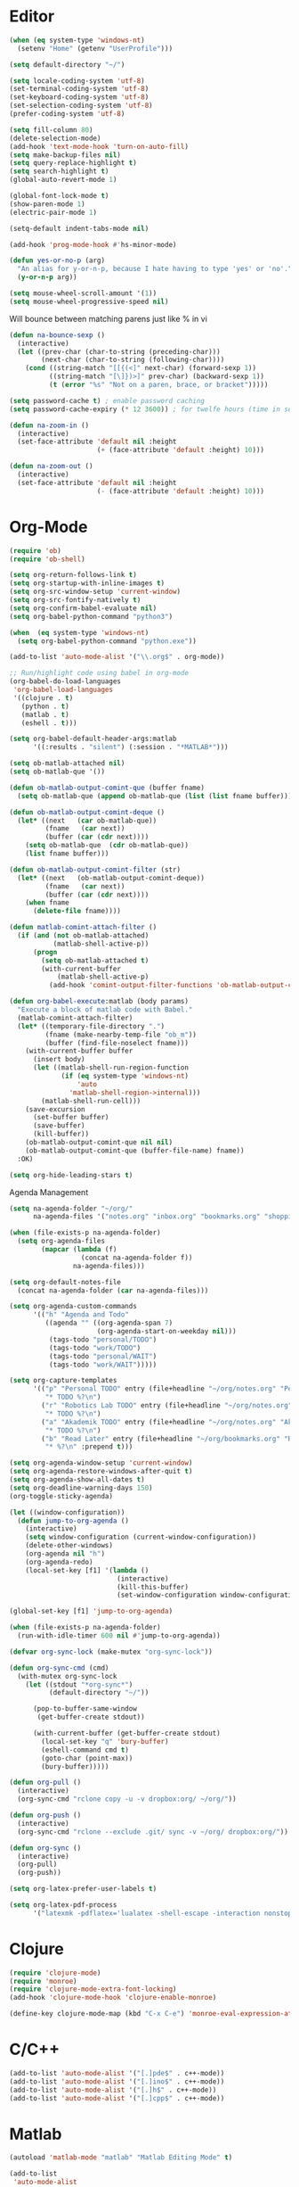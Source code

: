 #+property: results silent

* Editor

#+BEGIN_SRC emacs-lisp
  (when (eq system-type 'windows-nt)
    (setenv "Home" (getenv "UserProfile")))

  (setq default-directory "~/")
#+END_SRC

#+BEGIN_SRC emacs-lisp
  (setq locale-coding-system 'utf-8)
  (set-terminal-coding-system 'utf-8)
  (set-keyboard-coding-system 'utf-8)
  (set-selection-coding-system 'utf-8)
  (prefer-coding-system 'utf-8)

  (setq fill-column 80)
  (delete-selection-mode)
  (add-hook 'text-mode-hook 'turn-on-auto-fill)
  (setq make-backup-files nil)
  (setq query-replace-highlight t)
  (setq search-highlight t)
  (global-auto-revert-mode 1)

  (global-font-lock-mode t)
  (show-paren-mode 1)
  (electric-pair-mode 1)

  (setq-default indent-tabs-mode nil)

  (add-hook 'prog-mode-hook #'hs-minor-mode)
#+END_SRC

#+BEGIN_SRC emacs-lisp
  (defun yes-or-no-p (arg)
    "An alias for y-or-n-p, because I hate having to type 'yes' or 'no'."
    (y-or-n-p arg))
#+END_SRC

#+BEGIN_SRC emacs-lisp
(setq mouse-wheel-scroll-amount '(1))
(setq mouse-wheel-progressive-speed nil)
#+END_SRC

Will bounce between matching parens just like % in vi

#+BEGIN_SRC emacs-lisp
  (defun na-bounce-sexp ()
    (interactive)
    (let ((prev-char (char-to-string (preceding-char)))
          (next-char (char-to-string (following-char))))
      (cond ((string-match "[[{(<]" next-char) (forward-sexp 1))
            ((string-match "[\]})>]" prev-char) (backward-sexp 1))
            (t (error "%s" "Not on a paren, brace, or bracket")))))
#+END_SRC

#+BEGIN_SRC emacs-lisp
  (setq password-cache t) ; enable password caching
  (setq password-cache-expiry (* 12 3600)) ; for twelfe hours (time in secs)
#+END_SRC

#+BEGIN_SRC emacs-lisp
  (defun na-zoom-in ()
    (interactive)
    (set-face-attribute 'default nil :height 
                        (+ (face-attribute 'default :height) 10)))

  (defun na-zoom-out ()
    (interactive)
    (set-face-attribute 'default nil :height 
                        (- (face-attribute 'default :height) 10)))
#+END_SRC

* Org-Mode

#+BEGIN_SRC emacs-lisp
  (require 'ob)
  (require 'ob-shell)

  (setq org-return-follows-link t)
  (setq org-startup-with-inline-images t)
  (setq org-src-window-setup 'current-window)
  (setq org-src-fontify-natively t)
  (setq org-confirm-babel-evaluate nil)
  (setq org-babel-python-command "python3")

  (when  (eq system-type 'windows-nt)
    (setq org-babel-python-command "python.exe"))

  (add-to-list 'auto-mode-alist '("\\.org$" . org-mode))

  ;; Run/highlight code using babel in org-mode
  (org-babel-do-load-languages
   'org-babel-load-languages
   '((clojure . t)
     (python . t)
     (matlab . t)
     (eshell . t)))

  (setq org-babel-default-header-args:matlab
        '((:results . "silent") (:session . "*MATLAB*")))

  (setq ob-matlab-attached nil)
  (setq ob-matlab-que '())

  (defun ob-matlab-output-comint-que (buffer fname)
    (setq ob-matlab-que (append ob-matlab-que (list (list fname buffer)))))

  (defun ob-matlab-output-comint-deque ()
    (let* ((next   (car ob-matlab-que))
           (fname   (car next))
           (buffer (car (cdr next))))
      (setq ob-matlab-que  (cdr ob-matlab-que))
      (list fname buffer)))

  (defun ob-matlab-output-comint-filter (str)
    (let* ((next   (ob-matlab-output-comint-deque))
           (fname   (car next))
           (buffer (car (cdr next))))
      (when fname
        (delete-file fname))))

  (defun matlab-comint-attach-filter ()
    (if (and (not ob-matlab-attached)
             (matlab-shell-active-p))
        (progn
          (setq ob-matlab-attached t)
          (with-current-buffer
              (matlab-shell-active-p)
            (add-hook 'comint-output-filter-functions 'ob-matlab-output-comint-filter)))))

  (defun org-babel-execute:matlab (body params)
    "Execute a block of matlab code with Babel."
    (matlab-comint-attach-filter)
    (let* ((temporary-file-directory ".")
           (fname (make-nearby-temp-file "ob_m"))
           (buffer (find-file-noselect fname)))
      (with-current-buffer buffer
        (insert body)
        (let ((matlab-shell-run-region-function
               (if (eq system-type 'windows-nt)
                   'auto
                 'matlab-shell-region->internal)))
          (matlab-shell-run-cell)))
      (save-excursion
        (set-buffer buffer)
        (save-buffer)
        (kill-buffer))
      (ob-matlab-output-comint-que nil nil)
      (ob-matlab-output-comint-que (buffer-file-name) fname))
    :OK)

  (setq org-hide-leading-stars t)
#+END_SRC

Agenda Management

#+BEGIN_SRC emacs-lisp
  (setq na-agenda-folder "~/org/"
        na-agenda-files '("notes.org" "inbox.org" "bookmarks.org" "shopping.org"))

  (when (file-exists-p na-agenda-folder)
    (setq org-agenda-files
          (mapcar (lambda (f)
                    (concat na-agenda-folder f))
                  na-agenda-files)))

  (setq org-default-notes-file 
    (concat na-agenda-folder (car na-agenda-files)))

  (setq org-agenda-custom-commands
        '(("h" "Agenda and Todo"
           ((agenda "" ((org-agenda-span 7)
                        (org-agenda-start-on-weekday nil)))
            (tags-todo "personal/TODO")
            (tags-todo "work/TODO")
            (tags-todo "personal/WAIT")
            (tags-todo "work/WAIT")))))

  (setq org-capture-templates
        '(("p" "Personal TODO" entry (file+headline "~/org/notes.org" "Personal")
           "* TODO %?\n")
          ("r" "Robotics Lab TODO" entry (file+headline "~/org/notes.org" "Robotics Lab")
           "* TODO %?\n")
          ("a" "Akademik TODO" entry (file+headline "~/org/notes.org" "Akademik")
           "* TODO %?\n")
          ("b" "Read Later" entry (file+headline "~/org/bookmarks.org" "Read Later")
           "* %?\n" :prepend t)))

  (setq org-agenda-window-setup 'current-window)
  (setq org-agenda-restore-windows-after-quit t)
  (setq org-agenda-show-all-dates t)
  (setq org-deadline-warning-days 150)
  (org-toggle-sticky-agenda)

  (let ((window-configuration))
    (defun jump-to-org-agenda ()
      (interactive)
      (setq window-configuration (current-window-configuration))
      (delete-other-windows)
      (org-agenda nil "h")
      (org-agenda-redo)
      (local-set-key [f1] '(lambda () 
                             (interactive)
                             (kill-this-buffer)
                             (set-window-configuration window-configuration)))))

  (global-set-key [f1] 'jump-to-org-agenda)

  (when (file-exists-p na-agenda-folder)
    (run-with-idle-timer 600 nil #'jump-to-org-agenda))
#+END_SRC

#+BEGIN_SRC emacs-lisp
  (defvar org-sync-lock (make-mutex "org-sync-lock"))

  (defun org-sync-cmd (cmd)
    (with-mutex org-sync-lock
      (let ((stdout "*org-sync*")
            (default-directory "~/"))

        (pop-to-buffer-same-window
         (get-buffer-create stdout))

        (with-current-buffer (get-buffer-create stdout)
          (local-set-key "q" 'bury-buffer)
          (eshell-command cmd t)
          (goto-char (point-max))
          (bury-buffer)))))

  (defun org-pull ()
    (interactive)
    (org-sync-cmd "rclone copy -u -v dropbox:org/ ~/org/"))

  (defun org-push ()
    (interactive)
    (org-sync-cmd "rclone --exclude .git/ sync -v ~/org/ dropbox:org/"))

  (defun org-sync ()
    (interactive)
    (org-pull)
    (org-push))
#+END_SRC

#+BEGIN_SRC emacs-lisp
  (setq org-latex-prefer-user-labels t)

  (setq org-latex-pdf-process
        '("latexmk -pdflatex='lualatex -shell-escape -interaction nonstopmode' -pdf -f  %f"))
#+END_SRC

* Clojure

#+BEGIN_SRC emacs-lisp
  (require 'clojure-mode)
  (require 'monroe)
  (require 'clojure-mode-extra-font-locking)
  (add-hook 'clojure-mode-hook 'clojure-enable-monroe)

  (define-key clojure-mode-map (kbd "C-x C-e") 'monroe-eval-expression-at-point)
#+END_SRC

* C/C++

#+BEGIN_SRC emacs-lisp
  (add-to-list 'auto-mode-alist '("[.]pde$" . c++-mode))
  (add-to-list 'auto-mode-alist '("[.]ino$" . c++-mode))
  (add-to-list 'auto-mode-alist '("[.]h$" . c++-mode))
  (add-to-list 'auto-mode-alist '("[.]cpp$" . c++-mode))
#+END_SRC

* Matlab

#+BEGIN_SRC emacs-lisp
  (autoload 'matlab-mode "matlab" "Matlab Editing Mode" t)

  (add-to-list
   'auto-mode-alist
   '("\\.m$" . matlab-mode))

  (setq matlab-indent-function t)
  (setq matlab-shell-command "matlab")

  (when (eq system-type 'windows-nt)
    (setq matlab-shell-command
          (concat dotfiles-dir "devops/windows/matlabShell/matlabShell.exe"))
    (setq matlab-shell-command-switches '("10000" "20000"))
    (setenv "PATH" (concat "C:/PROGRA~1/MATLAB/R2020a/bin/win64;" (getenv "PATH"))))
#+END_SRC

* Python

#+BEGIN_SRC emacs-lisp
  (require 'python)
  (setq python-shell-interpreter "python3")
#+END_SRC

* Latex

#+BEGIN_SRC emacs-lisp
  (setq latex-run-command "pdflatex")

  (add-hook 'TeX-after-compilation-finished-functions
            #'TeX-revert-document-buffer)

  (defun tex-compile-without-changing-windows ()
    (interactive)
    (save-buffer)
    (save-window-excursion
      (tex-compile
       default-directory
       (concat latex-run-command " " buffer-file-name))))
#+END_SRC

* Skeletons

#+BEGIN_SRC emacs-lisp
  (setq abbrev-mode t)

  (add-hook 'emacs-lisp-mode-hook 'abbrev-mode)
  (add-hook 'clojure-mode-hook 'abbrev-mode)
  (add-hook 'c++-mode-hook 'abbrev-mode)
  (add-hook 'c-mode-hook 'abbrev-mode)
  (add-hook 'org-mode-hook 'abbrev-mode)

  (define-abbrev-table 'java-mode-abbrev-table '())
  (define-abbrev-table 'clojure-mode-abbrev-table '())
  (define-abbrev-table 'c++-mode-abbrev-table '())
#+END_SRC

Clojure

#+BEGIN_SRC emacs-lisp
  (define-skeleton skel-clojure-println
    ""
    nil
    "(println "_")")

  (define-abbrev clojure-mode-abbrev-table "prt" "" 'skel-clojure-println)

  (define-skeleton skel-clojure-defn
    ""
    nil
    "(defn "_" [])")

  (define-abbrev clojure-mode-abbrev-table "defn" "" 'skel-clojure-defn)

  (define-skeleton skel-clojure-if
    ""
    nil
    "(if ("_"))")

  (define-abbrev clojure-mode-abbrev-table "if" "" 'skel-clojure-if )

  (define-skeleton skel-clojure-let
    ""
    nil
    "(let ["_"] )")

  (define-abbrev clojure-mode-abbrev-table "let" "" 'skel-clojure-let)

  (define-skeleton skel-clojure-doseq
    ""
    nil
    "(doseq ["_"] "
    \n > ")")

  (define-abbrev clojure-mode-abbrev-table "doseq" "" 'skel-clojure-doseq)

  (define-skeleton skel-clojure-do
    ""
    nil
    "(do "_" "
    \n > ")")

  (define-abbrev clojure-mode-abbrev-table "do" "" 'skel-clojure-do)

  (define-skeleton skel-clojure-reduce
    ""
    nil
    "(reduce (fn[h v] ) "_" ) ")

  (define-abbrev clojure-mode-abbrev-table "reduce" "" 'skel-clojure-reduce)

  (define-skeleton skel-clojure-try
    ""
    nil
    "(try "_" (catch Exception e (println e)))")

  (define-abbrev clojure-mode-abbrev-table "try" "" 'skel-clojure-try)

  (define-skeleton skel-clojure-map
    ""
    nil
    "(map #() "_")")

  (define-abbrev clojure-mode-abbrev-table "map" "" 'skel-clojure-map)
#+END_SRC

C++

#+BEGIN_SRC emacs-lisp
  (define-skeleton skel-cpp-prt
    ""
    nil
    \n >
    "std::cout << " _ " << std::endl;"
    \n >)

  (define-abbrev c++-mode-abbrev-table "cout"  "" 'skel-cpp-prt)

  (define-skeleton skel-cpp-fsm
    ""
    "Class Name: " \n >
    "class " str " {" \n >
    "void boot() { state = &" str "::shutdown; }" \n >
    "void shutdown() { }" \n >
    "void (" str "::* state)();" \n >
    "public:" \n >
    str "() : state(&" str "::boot) {}" \n >
    "void operator()() {(this->*state)();}" \n >
    "};"\n >)
#+END_SRC

Java

#+BEGIN_SRC emacs-lisp
  (define-skeleton skel-java-println
    "Insert a Java println Statement"
    nil
    "System.out.println(" _ " );")

  (define-abbrev java-mode-abbrev-table "prt" "" 'skel-java-println )
#+END_SRC

* Dired

#+BEGIN_SRC emacs-lisp
  (require 'dired)

  (setq dired-dwim-target t)
  (setq dired-recursive-deletes 'always)

  (add-hook 'dired-mode-hook
            (lambda ()
              (dired-hide-details-mode)))
#+END_SRC

#+BEGIN_SRC emacs-lisp
  (defun na-dired-up-directory-after-kill ()
    "Call 'dired-up-directory' after calling '(kill-buffer (current-buffer))'."
    (interactive)
    (let* ((buf (current-buffer))
           (kill-curr (if (= (length (get-buffer-window-list buf)) 
                             1)
                          t nil)))
      (dired-up-directory)
      (when kill-curr
        (kill-buffer buf))))

  (defun na-dired-down-directory-after-kill ()
    "Call 'dired-find-alternate-file' after calling '(kill-buffer (current-buffer))'."
    (interactive)
    (let ((file (dired-get-filename))) 
      (if (file-directory-p file) 
          (let* ((buf (current-buffer))
                 (kill-curr (if (= (length (get-buffer-window-list buf)) 
                                   1)
                                t nil)))
            (dired-find-file)
            (when kill-curr
              (kill-buffer buf)))
        (dired-advertised-find-file))))
#+END_SRC

#+BEGIN_SRC emacs-lisp
  (setq na-external-open-files-types 
        '("pdf" "avi" "mp4" "flv" "wmv" "mov" "mkv" 
          "jpg" "png" "m4v" "mpg" "mpeg" "ts" "m3u"))

  (setq na-file-assocs (make-hash-table :test 'equal))

  (if (eq system-type 'gnu/linux)
      (progn 
        (puthash "avi" "vlc" na-file-assocs)
        (puthash "mp4" "vlc" na-file-assocs)
        (puthash "flv" "vlc" na-file-assocs)
        (puthash "wmv" "vlc" na-file-assocs)
        (puthash "mov" "vlc" na-file-assocs)
        (puthash "mkv" "vlc" na-file-assocs)
        (puthash "m4v" "vlc" na-file-assocs)
        (puthash "mpg" "vlc" na-file-assocs)
        (puthash "ts" "vlc" na-file-assocs)
        (puthash "mpeg" "vlc" na-file-assocs)
        (puthash "jpg" "gpicview" na-file-assocs)
        (puthash "png" "gpicview" na-file-assocs)))

  (if (eq system-type 'gnu/linux)
      (setq na-dired-external-viewer "xdg-open"))

  (defun na-dired-display-external (extension)
    "Open file at point in an external application."
    (interactive)
    (let ((file (dired-get-filename))
          (ext-viewer (gethash extension na-file-assocs))
          (process-connection-type nil))
      (if ext-viewer
          (start-process "" nil ext-viewer file)
        (start-process "" nil na-dired-external-viewer file))))

  (defun na-dired-open ()
    "Open file at point in an external application."
    (interactive)
    (let ((file-extension (file-name-extension 
                           (dired-get-filename))))
      (if file-extension
          (if (member (downcase file-extension) na-external-open-files-types)
              (na-dired-display-external (downcase file-extension))
            (na-dired-down-directory-after-kill))
        (na-dired-down-directory-after-kill))))

  (define-key dired-mode-map [return] 'na-dired-open)
#+END_SRC

* Tramp

#+BEGIN_SRC emacs-lisp
  (require 'tramp)

  (setq remote-file-name-inhibit-cache nil
        tramp-verbose 1
        tramp-completion-reread-directory-timeout nil)

  (setq tramp-default-method "ssh")

  (when (eq system-type 'windows-nt)
    (setq tramp-default-method "plink"))
#+END_SRC

#+BEGIN_SRC emacs-lisp
  (defun na-ssh-completions ()
    (mapcar
     (lambda (x)
       (car (cdr x)))
     (seq-filter
      (lambda (x)
        (car (cdr x)))
      (tramp-parse-sconfig "~/.ssh/config"))))

  (mapc (lambda (method)
          (tramp-set-completion-function 
           method '((tramp-parse-sconfig "~/.ssh/config"))))
        '("rsync" "scp" "sftp" "ssh"))
#+END_SRC

* Flyspell

#+BEGIN_SRC emacs-lisp
  (when  (not (eq system-type 'windows-nt))
    (autoload 'flyspell-mode "flyspell" "On-the-fly spelling checker." t)

    (add-hook 'message-mode-hook 'turn-on-flyspell)
    (add-hook 'text-mode-hook 'turn-on-flyspell)
    (add-to-list 'ispell-skip-region-alist '("+begin_src" . "+end_src"))

    (defun turn-on-flyspell ()
      "Force flyspell-mode on using a positive arg.  For use in hooks."
      (interactive)
      (flyspell-mode 1)))
#+END_SRC

* Git

#+BEGIN_SRC emacs-lisp
  (require 'magit)

  (defalias 'mr 'magit-list-repositories)

  (setq git-committer-name "Nurullah Akkaya")
  (setq git-committer-email "nurullah@nakkaya.com")

  (setq vc-follow-symlinks t)
  (setq magit-hide-diffs t)

  (remove-hook 'magit-section-highlight-hook 'magit-section-highlight)
  (remove-hook 'magit-section-highlight-hook 'magit-diff-highlight)
#+END_SRC

#+BEGIN_SRC emacs-lisp
  (setq magit-repository-directories
        `(("~/org" . 0)
          ("~/source" . 1)
          ("~/Documents/GitHub/" . 1)))

  (setq magit-repolist-columns
        '(("Name"    25 magit-repolist-column-ident                  ())
          ("D"        1 magit-repolist-column-dirty                  ())
          ("L<U"      3 magit-repolist-column-unpulled-from-upstream ((:right-align t)))
          ("L>U"      3 magit-repolist-column-unpushed-to-upstream   ((:right-align t)))
          ("Path"    99 magit-repolist-column-path                   ())))
#+END_SRC

#+BEGIN_SRC emacs-lisp
  (defun na-magit-fetch-all-repositories ()
    "Run `magit-fetch-all' in all repositories returned by `magit-list-repos`."
    (interactive)
    (dolist (repo (magit-list-repos))
      (let ((default-directory repo))
        (magit-fetch-all (magit-fetch-arguments)))))

  (defun na-magit-push-all-repositories ()
    "Run `magit-push' in all repositories returned by `magit-list-repos`."
    (interactive)
    (dolist (repo (magit-list-repos))
      (let ((default-directory repo))
        (let ((current-branch (magit-get-current-branch)))
          (magit-git-push current-branch (concat "origin/" current-branch) (list ))))))

  (defun na-magit-auto-commit-multi-repo (&optional _button)
    "Show the status for the repository at point."
    (interactive)
    (--if-let (tabulated-list-get-id)
        (let* ((file (expand-file-name it))
               (default-directory (file-name-directory file)))
          (magit-stage-modified)
          (na-magit-auto-commit))
      (user-error "There is no repository at point")))

  (add-hook 'magit-repolist-mode-hook
            (lambda ()
              (define-key magit-repolist-mode-map (kbd "f") #'na-magit-fetch-all-repositories)
              (define-key magit-repolist-mode-map (kbd "p") #'na-magit-push-all-repositories)
              (define-key magit-repolist-mode-map (kbd "c") #'na-magit-auto-commit-multi-repo)))
#+END_SRC

#+BEGIN_SRC emacs-lisp
  (defun na-magit-auto-commit-msg ()
    (concat
     "Update:\n"
     (string-join
      (mapcar
       (lambda (f)
         (concat "  " f "\n"))
       (magit-staged-files)))))

  (defun na-magit-auto-commit ()
    (interactive)
    (magit-call-git
     "commit" "-m" (na-magit-auto-commit-msg))
    (magit-refresh))

  (transient-append-suffix
    'magit-commit "a" '("u" "Auto Commit" na-magit-auto-commit))
#+END_SRC

* Terminal

#+BEGIN_SRC emacs-lisp
  (if (eq system-type 'windows-nt)
      (progn
        (setenv "PATH"
                (concat
                 "C:\\Program Files\\CMake\\bin;"
                 "C:\\MinGW\\bin;"
                 "$HOME\\.rclone/;"
                 "$HOME\\Documents\\;"
                 "$HOME\\AppData\\Roaming\\Python\\Python36\\Scripts/;"
                 "$HOME\\AppData\\Roaming\\Python\\Python39\\Scripts/;"
                 "C:\\Program Files\\Arduino;"
                 (getenv "PATH")))
        (setenv "C_INCLUDE_PATH" "C:\\MinGW\\include")
        (setenv "CPLUS_INCLUDE_PATH" "C:\\MinGW\\include"))
    (setenv "PATH"
            (concat
             "/usr/local/bin:"
             (concat (getenv "HOME") "/.bin:")
             (concat (getenv "HOME") "/.local/bin:")
             (concat (getenv "HOME") "/.git-annex.linux:")
             (concat (getenv "HOME") "/.rclone:")
             (getenv "PATH"))))

  (when (eq system-type 'darwin)
    (setq exec-path (split-string (getenv "PATH") ":")))

  (setenv "PAGER" "cat")
  ;; (setenv "DISPLAY" ":0")
#+END_SRC

#+BEGIN_SRC emacs-lisp
  (require 'eshell)
  (require 'em-alias)
  (require 'em-tramp) ; to load eshell’s sudo

  (setq eshell-hist-ignoredups t
        eshell-ls-initial-args '("-a")              ; list of args to pass to ls (default = nil)
        eshell-prefer-lisp-functions t              ; prefer built-in eshell commands to external ones
        eshell-visual-commands '("htop" "ssh" "nvtop")
        eshell-prompt-regexp (rx bol "\u03BB" space)
        eshell-banner-message ""
        eshell-cmpl-cycle-completions nil
        eshell-scroll-to-bottom-on-input 'all
        eshell-destroy-buffer-when-process-dies t)

  (add-hook 'eshell-mode-hook
            (lambda ()
              (define-key eshell-mode-map (kbd "<up>") #'eshell-previous-input)
              (define-key eshell-mode-map (kbd "<down>") #'eshell-next-input)))

  (eshell/alias "df" "df -h")
  (eshell/alias "ps-grep" "ps ax | grep -i $1")
  (eshell/alias "sudo" "eshell/sudo $*")

  ;; net use Z: http://10.9.0.190:1337/
  (eshell/alias "airdrop" "davserver -D . -n -J -H 0.0.0.0 -P 1337")
  (eshell/alias "airdrop-simple" "python3 -m http.server")

  ;;Clear the eshell buffer.
  (defun eshell/clear ()
    (let ((eshell-buffer-maximum-lines 0))
      (eshell-truncate-buffer)))

  (defalias 'cls 'eshell/clear)

  (defun eshell/gst (&rest args)
    (magit-status)
    (eshell/echo))

  (eshell/alias "ggc" "git repack -ad; git gc")
  (eshell/alias "gd" "magit-diff-unstaged")
  (eshell/alias "ga" "git annex  $*")
  (eshell/alias "gas" "git annex sync")
  (eshell/alias "gag" "git annex get . --not --in here")

  (defun eshell/pshell ()
    (insert
     (concat "powershell.exe -windowstyle hidden -Command"
             " \"Start-Process powershell  -ArgumentList '-NoExit',"
             " '-Command cd " default-directory "' -Verb runAs\""))
    (eshell-send-input))

  (eshell/alias "rclone-mount" "mkdir $2 && rclone mount $1:$2/ $2/ &")
  (eshell/alias "rclone-umount" "fusermount -u $1 && rm -rf $1")
  (eshell/alias "rclone-sync" "rclone -v sync $2/ $1:$2/")
  (eshell/alias "rclone-pull" "rclone copy -u -v $1:$2/ $2/")
  (eshell/alias
   "rclone-two-way"
   (concat "rclone copy -u -v $1:$2/ $2/" "&&" "rclone -v sync $2/ $1:$2/"))

  (defun pcomplete/conn ()
    (pcomplete-here* (na-ssh-completions)))

  (defun pcomplete/tmux-ssh ()
    (pcomplete-here* (na-ssh-completions)))

  (eshell/alias "conn" "cd /ssh:$1:~")
  (eshell/alias "tmux-ssh" "ssh $1 -t \"tmux attach\"")
#+END_SRC

#+BEGIN_SRC emacs-lisp
  (defun na-shell-git-branch (pwd)
    (interactive)
    (if (and (eshell-search-path "git")
             (locate-dominating-file pwd ".git"))
        (concat " \u2014 " (magit-get-current-branch))
      ""))

  (setq eshell-prompt-function
        (lambda ()
          (concat
           (propertize (format-time-string "%H:%M" (current-time)) 'face `(:foreground "Grey50"))
           (propertize " \u2014 " 'face `(:foreground "Grey30"))
           (propertize (eshell/pwd) 'face `(:foreground "Grey50"))
           (propertize (na-shell-git-branch (eshell/pwd)) 'face `(:foreground "Grey50"))
           (propertize "\n" 'face `(:foreground "Grey30"))
           (propertize (if (= (user-uid) 0) "# " "\u03BB ") 'face `(:foreground "DeepSkyBlue3")))))
#+END_SRC

#+BEGIN_SRC emacs-lisp
  (require 'multi-term)
  (setq multi-term-program "/bin/bash")

  (defun na-term-toggle-mode ()
    "Toggle between term-char-mode and term-line-mode."
    (interactive)
    (if (term-in-line-mode)
        (progn
          (term-char-mode)
          (term-send-raw-string "\C-e"))
      (term-line-mode)))

  (add-hook 'term-mode-hook
            (lambda () 
              (setq mode-line-format
                    '((-3 . "%p") ;; position
                      " %b "
                      mode-line-process))))
#+END_SRC

#+BEGIN_SRC emacs-lisp
  (defun na-new-term(term-or-shell)
    "Open a new instance of eshell."
    (interactive "P")
    (if term-or-shell
        (progn
          (multi-term)
          ;;pass C-c
          (define-key term-raw-map [?\C-c] 'term-send-raw))
      (eshell 'N)))
#+END_SRC

#+BEGIN_SRC emacs-lisp
  (defconst na-sources-dir
    (if (eq system-type 'windows-nt)
        (expand-file-name "~/Documents/GitHub/")
      (expand-file-name "~/source")))

  (defun na-list-directories (f)
    (seq-filter
     (lambda (x)
       (file-directory-p
        (expand-file-name (concat f "/" x))))
     (directory-files f nil "^\\([^.]\\|\\.[^.]\\|\\.\\..\\)")))

  (defun pcomplete/src ()
    "Completion for `src'"
    (pcomplete-here* (na-list-directories na-sources-dir)))

  (defun src (&optional d)
    (let ((dir (if d
                   (concat na-sources-dir "/" d)
                 na-sources-dir)))
      (eshell/cd (expand-file-name dir))))

  (defun pcomplete/usb ()
    "Completion for `usb'"
    (pcomplete-here* (na-list-directories "/media/nakkaya")))

  (defun usb (d)
    (eshell/cd
     (expand-file-name
      (concat "/media/nakkaya/" d))))

  (defun pcomplete/cdb ()
    "Completion for `cdb'"
    (pcomplete-here* (mapcar (function buffer-name) (buffer-list))))

  (defun cdb (b)
    (eshell/cd
     (expand-file-name
      (with-current-buffer (get-buffer b)
        default-directory))))
#+END_SRC

#+BEGIN_SRC emacs-lisp
  (require 'cl)

  (defun filter-buffers-with-prefix (prefix)
    "Filter buffers whose names start with the given prefix"
    (interactive "sPrefix to filter: ")
    (let ((buffers))
      (loop for buffer in (buffer-list)
            do (if (string-prefix-p prefix (buffer-name buffer))
                   (push buffer buffers)))
      (sort buffers
            (lambda (a b)
              (string< (buffer-name a) (buffer-name b))))))

  (defun na-next-term ()
    (interactive)
    (let* ((term-buffers (sort (copy-tree multi-term-buffer-list)
                               (lambda (x y)
                                 (string< (buffer-name x) (buffer-name y)))))
           (buff-list (append term-buffers
                              (filter-buffers-with-prefix "*eshell")
                              (filter-buffers-with-prefix "*monroe*")
                              (filter-buffers-with-prefix "*MATLAB")
                              (filter-buffers-with-prefix "*Python")
                              (filter-buffers-with-prefix "*ssh")))
           (buffer-list-len (length buff-list))
           (index (cl-position (current-buffer) buff-list)))
      (if index
          (let ((target-index (mod (+ index 1) buffer-list-len)))
            (switch-to-buffer (nth target-index buff-list)))
        (switch-to-buffer (car buff-list)))))
#+END_SRC

* helm

#+BEGIN_SRC emacs-lisp
  (require 'helm)

  (setq-default helm-M-x-fuzzy-match t)
  (global-set-key (kbd "M-x") #'helm-M-x)
#+END_SRC

* Docker

#+BEGIN_SRC emacs-lisp
  (require 'dockerfile-mode)
  (require 'docker-compose-mode)

  (add-to-list 'auto-mode-alist '("Dockerfile\\'" . dockerfile-mode))
#+END_SRC

* Transmission

#+BEGIN_SRC emacs-lisp
  (setq transmission-host "10.0.0.100")
  (setq transmission-rpc-auth
        '(:username "admin" :password "admin"))
#+END_SRC

* IBuffer

#+BEGIN_SRC emacs-lisp
  (setq ibuffer-saved-filter-groups
        (quote (("default"
                 ("Notes"
                  (or 
                   (name . "^passwd.org$")
                   (name . "^notes.org$")
                   (name . "^notes.org_archive$")
                   (name . "^bookmarks.org$")
                   (name . "^bookmarks.org_archive$")
                   (name . "^shopping.org$")
                   (name . "^shopping.org_archive$")
                   (name . "^inbox.org$")
                   (name . "^inbox.org_archive$")))
                 ("Source" (or
                            (mode . java-mode)
                            (mode . clojure-mode)
                            (mode . org-mode)
                            (mode . bibtex-mode)
                            (mode . latex-mode)
                            (mode . xml-mode)
                            (mode . nxml-mode)
                            (mode . scheme-mode)
                            (mode . python-mode)
                            (mode . ruby-mode)
                            (mode . shell-script-mode)
                            (mode . sh-mode)
                            (mode . c-mode)
                            (mode . lisp-mode)
                            (mode . cperl-mode)
                            (mode . pixie-mode)
                            (mode . yaml-mode)
                            (mode . asm-mode)
                            (mode . emacs-lisp-mode)
                            (mode . c++-mode)
                            (mode . makefile-bsdmake-mode)
                            (mode . makefile-mode)
                            (mode . makefile-gmake-mode)
                            (mode . matlab-mode)
                            (mode . css-mode)
                            (mode . js-mode)
                            (mode . dockerfile-mode)
                            (mode . docker-compose-mode)))
                 ("Jupyter" (or (name . "^\\*ein:.*")))
                 ("Terminal" (or (mode . term-mode)
                                 (mode . inferior-lisp-mode)
                                 (mode . inferior-python-mode)
                                 (name . "^*MATLAB.*")
                                 (name . "^*monroe.*")
                                 (name . "^*eshell.*")
                                 (name . "^\\*offlineimap\\*$")))
                 ("Dired" (or (mode . dired-mode) 
                              (mode . sr-mode)))
                 ("Magit" (or (name . "^\\*magit.*\\*$")
                              (mode . magit-status-mode)
                              (mode . magit-diff-mode)
                              (mode . magit-process-mode)
                              (mode . magit-stash-mode)
                              (mode . magit-revision-mode)
                              (mode . magit-log-mode)))
                 ("Emacs" (or
                           (name . "^\\*Process List\\*$")
                           (name . "^\\*Dired log\\*$")
                           (name . "^\\*info\\*$")
                           (name . "^\\*Man.*\\*$")
                           (name . "^\\*tramp.+\\*$")
                           (name . "^\\*trace.+SMTP.+\\*$")
                           (name . "^\\.todo-do")
                           (name . "^\\*scratch\\*$")
                           (name . "^\\*git-status\\*$")
                           (name . "^\\*git-diff\\*$")
                           (name . "^\\*git-commit\\*$")
                           (name . "^\\*Git Command Output\\*$")
                           (name . "^\\*Org Export/Publishing Help\\*$")
                           (name . "^\\*Org-Babel Error Output\\*$")
                           (name . "^\\*Org PDF LaTeX Output\\*$")
                           (name . "^\\*Org Agenda\\*$")
                           (name . "^\\*Calendar\\*$")
                           (name . "^\\*Messages\\*$")
                           (name . "^\\*Completions\\*$")
                           (name . "^\\*Warnings\\*$")
                           (name . "^\\*Org Agenda.*\\*$")
                           (name . "^\\*Org Help\\*$")
                           (name . "^\\*Backtrace\\*$")
                           (name . "^TAGS$")
                           (name . "^\\*Help\\*$")
                           (name . "^\\*Shell Command Output\\*$")
                           (name . "^\\*Calculator\\*$")
                           (name . "^\\*Calc Trail\\*$")
                           (name . "^\\*Compile-Log\\*$")
                           (name . "^\\*org-sync\\*$")
                           (name . "^\\*quelpa-build-checkout\\*$")
                           (name . "^\\*helm M-x\\*$")
                           (name . "^\\*transmission\\*$")))))))

  (setq ibuffer-show-empty-filter-groups nil)

  (add-hook 'ibuffer-mode-hook
            (lambda ()
              (ibuffer-switch-to-saved-filter-groups "default")))

  (setq ibuffer-expert t)

  (setq ibuffer-formats '((mark modified read-only " "
                                (name 18 18 :left :elide)
                                " "
                                (mode 16 16 :left :elide)
                                " " filename-and-process)
                          (mark " "
                                (name 16 -1)
                                " " filename)))
#+END_SRC

* Key Bindings

#+BEGIN_SRC emacs-lisp
  (global-set-key (kbd "C-c c") 'org-capture)
  (global-set-key (kbd "C-\\") 'other-window)
  ;;(global-set-key "\C-xgs"     'magit-status)
  (global-set-key "\C-xrl"     'monroe)

  (global-set-key (kbd "C-d")  'na-bounce-sexp)
  (add-hook 'c++-mode-hook
      '(lambda ()
         (local-set-key [(control d)] 'na-bounce-sexp)))
  (add-hook 'c-mode-hook
      '(lambda ()
         (local-set-key [(control d)] 'na-bounce-sexp)))
  (add-hook 'java-mode-hook
      '(lambda ()
         (local-set-key [(control d)] 'na-bounce-sexp)))

  (global-set-key (kbd "C-]")  'ibuffer)
  (add-hook 'term-mode-hook
            '(lambda ()
               (define-key term-raw-map [(control \])] 'ibuffer)))

  (define-key dired-mode-map (kbd "C-w") 'na-dired-up-directory-after-kill)
  (define-key dired-mode-map [return] 'na-dired-down-directory-after-kill)

  (global-set-key (kbd "C-x t") 'na-new-term)

  (global-set-key (kbd "M-\\")  'na-next-term)
  (define-key term-raw-map (kbd "M-\\")  'na-next-term)
  (add-hook 'term-mode-hook
            '(lambda ()
               (define-key term-raw-map (kbd "C-y")  'term-paste)
               (define-key term-raw-map (kbd "C-\\") 'other-window)))

  (global-set-key "\M-[1;5C" 'forward-word)
  (global-set-key "\M-[1;5D" 'backward-word)
  (global-set-key "\M-[1;5A" 'backward-paragraph)
  (global-set-key "\M-[1;5B" 'forward-paragraph)

  (global-set-key (kbd "C-S-<left>") 'shrink-window-horizontally)
  (global-set-key (kbd "C-S-<right>") 'enlarge-window-horizontally)
  (global-set-key (kbd "C-S-<down>") 'shrink-window)
  (global-set-key (kbd "C-S-<up>") 'enlarge-window)

  (global-set-key (kbd "C-c <right>") 'hs-show-block)
  (global-set-key (kbd "C-c <left>")  'hs-hide-block)
  (global-set-key (kbd "C-c <up>")    'hs-hide-all)
  (global-set-key (kbd "C-c <down>")  'hs-show-all)
#+END_SRC

Mouse setup when running in a terminal.

#+BEGIN_SRC emacs-lisp
  (defun scroll-window-forward-line ()
    "Move window forward one line leaving cursor at relative position in window."
    (interactive)
    (scroll-up 1))

  (defun scroll-window-backward-line ()
    "Move window backward one line leaving cursor at relative position in window."
    (interactive)
    (scroll-down 1))

  (unless window-system
    (xterm-mouse-mode t)
    (require 'mouse)
    (defun track-mouse (e))
    (setq mouse-sel-mode t)

    (define-key global-map [mouse-4] 'scroll-window-backward-line)
    (define-key global-map [mouse-5] 'scroll-window-forward-line))
#+END_SRC

#+BEGIN_SRC emacs-lisp
  (require 'smart-tab)
  (global-smart-tab-mode 1)
#+END_SRC

* Theme

#+BEGIN_SRC emacs-lisp
  (setq frame-title-format (list "GNU Emacs " emacs-version))

  (require 'doom-themes)
  (load-theme 'doom-one t)

  (set-face-background 'org-block "unspecified")
  (set-face-background 'org-block-begin-line "unspecified")
  (set-face-background 'org-block-end-line "unspecified")

  (unless window-system
    (set-face-background 'mode-line          "color-60")
    (set-face-foreground 'mode-line          "color-232")
    (set-face-background 'mode-line-inactive "color-235")
    (set-face-foreground 'org-hide "black"))

  (when window-system
    (let ((font-dejavu "DejaVu Sans Mono 11")
          (font-monaco "Monaco 10"))

      (when (x-list-fonts font-dejavu)
        (set-frame-font font-dejavu nil t))

      (when (x-list-fonts font-monaco)
        (set-frame-font font-monaco nil t))))

  (when (eq system-type 'darwin)
    (set-face-attribute 'default nil :height 140))

  (column-number-mode 1)
  (blink-cursor-mode 1)
  (menu-bar-mode -1)
  (toggle-scroll-bar -1)
  (tool-bar-mode -1)

  (setq-default mode-line-format
                '(""
                  mode-line-modified
                  (-3 . "%p") ;; position
                  " - %b - "
                  mode-name
                  mode-line-process
                  minor-mode-alist
                  "%n" " - "
                  (line-number-mode "L%l ")
                  (column-number-mode "C%c ")))
#+END_SRC

* Ein

#+BEGIN_SRC emacs-lisp
  (use-package ein
    :defer t
    :init
    (progn
      (require 'ein-notebook)

      (setq ein:url-or-port '("https://compute.nakkaya.com"))
      (setq ein:output-area-inlined-images t)

      (let ((bg (face-attribute 'default :background)))
        (eval-after-load "ein-cell"
          '(progn
             (set-face-attribute 'ein:cell-input-area nil :background bg)
             (set-face-attribute 
               'ein:cell-input-prompt nil :foreground
               (face-attribute 'ido-indicator :foreground))
             
             (set-face-attribute 'ein:cell-output-area nil :background bg)
             (set-face-attribute 
               'ein:cell-output-prompt nil :foreground
               (face-attribute 'ido-only-match :foreground))
             (set-face-attribute 'ein:cell-output-prompt nil :background bg))))
      (with-eval-after-load 'ein-notebooklist
        (define-key ein:notebook-mode-map (kbd "C-c C-c")
          'ein:worksheet-execute-cell))))
#+END_SRC

